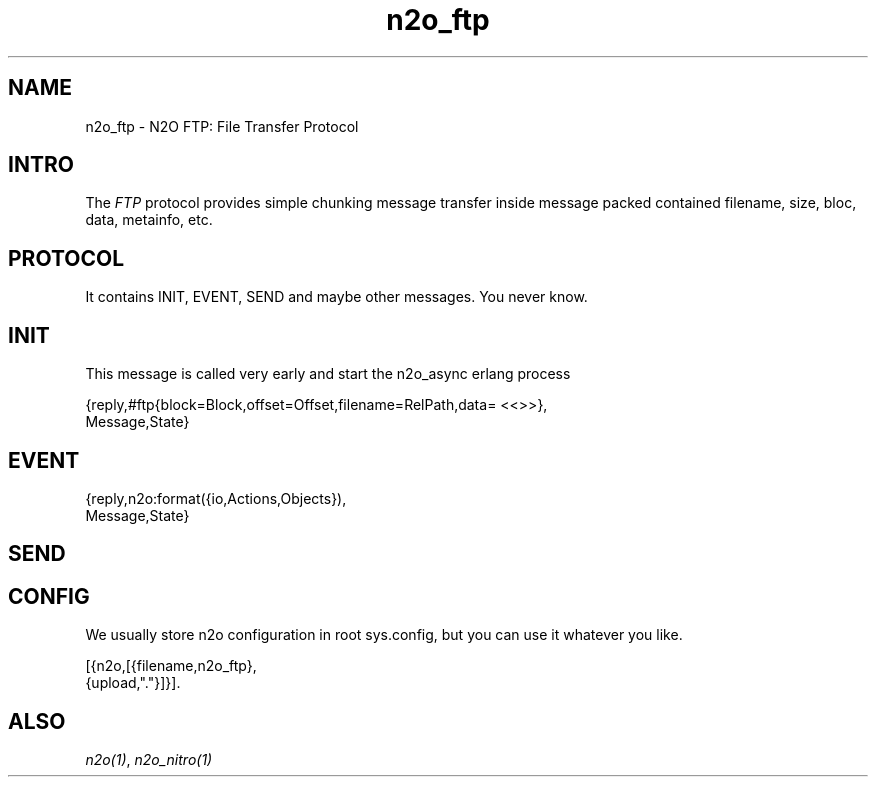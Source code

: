 .TH n2o_ftp 1 "n2o 4.5.0" "Synrc Research Center" "N2O Modules"
.SH NAME
n2o_ftp \- N2O FTP: File Transfer Protocol
.SH INTRO
.LP
The \fIFTP\fR\& protocol provides simple chunking message transfer
inside message packed contained filename, size, bloc, data, metainfo, etc.
.SH PROTOCOL
It contains INIT, EVENT, SEND and maybe other messages. You never know.
.SH INIT
.LP
This message is called very early and start the n2o_async erlang process
.LP
.nf
{reply,#ftp{block=Block,offset=Offset,filename=RelPath,data= <<>>},
       Message,State}
.SH EVENT
.nf
{reply,n2o:format({io,Actions,Objects}),
       Message,State}
.fi
.SH SEND
.SH CONFIG
.LP
We usually store n2o configuration in root sys.config,
but you can use it whatever you like.
.LP
.nf
[{n2o,[{filename,n2o_ftp},
       {upload,"."}]}].
.fi
.SH "ALSO"
.LP
\fB\fIn2o(1)\fR\&\fR\&, \fB\fIn2o_nitro(1)\fR\&\fR\&